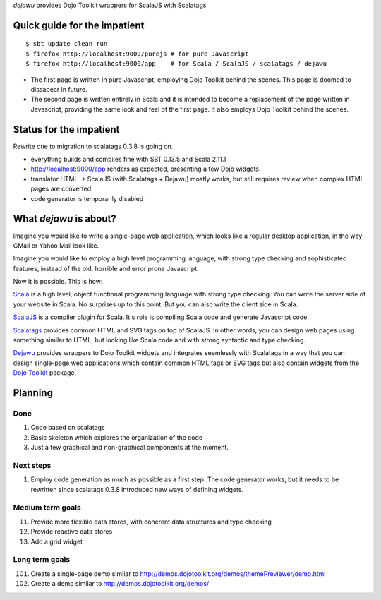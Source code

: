 *dejawu* provides Dojo Toolkit wrappers for ScalaJS with Scalatags


Quick guide for the impatient
=============================

::

    $ sbt update clean run
    $ firefox http://localhost:9000/purejs # for pure Javascript
    $ firefox http://localhost:9000/app    # for Scala / ScalaJS / scalatags / dejawu


* The first page is written in pure Javascript, employing Dojo Toolkit behind the
  scenes. This page is doomed to dissapear in future.

* The second page is written entirely in Scala and it is intended to become a
  replacement of the page written in Javascript, providing the same look and feel
  of the first page. It also employs Dojo Toolkit behind the scenes.


Status for the impatient
========================

Rewrite due to migration to scalatags 0.3.8 is going on.

* everything builds and compiles fine with SBT 0.13.5 and Scala 2.11.1

* http://localhost:9000/app renders as expected, presenting a few Dojo widgets.

* translator HTML -> ScalaJS (with Scalatags + Dejawu) mostly works, but still requires review when complex HTML pages are converted.

* code generator is temporarily disabled


  
What *dejawu* is about?
=======================

Imagine you would like to write a single-page web application, which looks like a
regular desktop application, in the way GMail or Yahoo Mail look like.

Imagine you would like to employ a high level programming language, with strong type checking
and sophisticated features, instead of the old, horrible and error prone Javascript.

Now it is possible. This is how:

Scala_ is a high level, object functional programming language with strong type checking.
You can write the server side of your website in Scala. No surprises up to this point.
But you can also write the client side in Scala.

ScalaJS_ is a compiler plugin for Scala. It's role is compiling Scala code and generate
Javascript code.

Scalatags_ provides common HTML and SVG tags on top of ScalaJS. In other words, you can
design web pages using something similar to HTML, but looking like Scala code and with
strong syntactic and type checking.

Dejawu_ provides wrappers to Dojo Toolkit widgets and integrates seemlessly with Scalatags
in a way that you can design single-page web applications which contain common HTML tags or
SVG tags but also contain widgets from the `Dojo Toolkit`_ package.

.. _Scala : http://scala-lang.org/
.. _ScalaJS : http://www.scala-js.org/
.. _Scalatags : http://github.com/lihaoyi/scalatags
.. _Dejawu : http://github.com/frgomes/dejawu
.. _`Dojo Toolkit` : http://demos.dojotoolkit.org/demos/

  
Planning
========

Done
----

1. Code based on scalatags
2. Basic skeleton which explores the organization of the code
3. Just a few graphical and non-graphical components at the moment.

Next steps
----------

1. Employ code generation as much as possible as a first step.
   The code generator works, but it needs to be rewritten since scalatags 0.3.8
   introduced new ways of defining widgets.


Medium term goals
-----------------
   
11. Provide more flexible data stores, with coherent data structures and type checking
12. Provide reactive data stores
13. Add a grid widget

Long term goals
---------------

101. Create a single-page demo similar to http://demos.dojotoolkit.org/demos/themePreviewer/demo.html
102. Create a demo similar to http://demos.dojotoolkit.org/demos/
